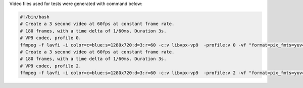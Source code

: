 
Video files used for tests were generated with command below:

.. code-block:: bash

  #!/bin/bash
  # Create a 3 second video at 60fps at constant frame rate.
  # 180 frames, with a time delta of 1/60ms. Duration 3s.
  # VP9 codec, profile 0.
  ffmpeg -f lavfi -i color=c=blue:s=1280x720:d=3:r=60 -c:v libvpx-vp9  -profile:v 0 -vf "format=pix_fmts=yuv420p, drawtext=fontsize=64: fontcolor=white: font=monospace: x=(w-text_w)/2: y=(h-text_h)/2: r=60: text='%{frame_num}'" vp9_0.mp4
  # Create a 3 second video at 60fps at constant frame rate.
  # 180 frames, with a time delta of 1/60ms. Duration 3s.
  # VP9 codec, profile 2.
  ffmpeg -f lavfi -i color=c=blue:s=1280x720:d=3:r=60 -c:v libvpx-vp9  -profile:v 2 -vf "format=pix_fmts=yuv420p10le, drawtext=fontsize=64: fontcolor=white: font=monospace: x=(w-text_w)/2: y=(h-text_h)/2: r=60: text='%{frame_num}'" vp9_2.mp4
